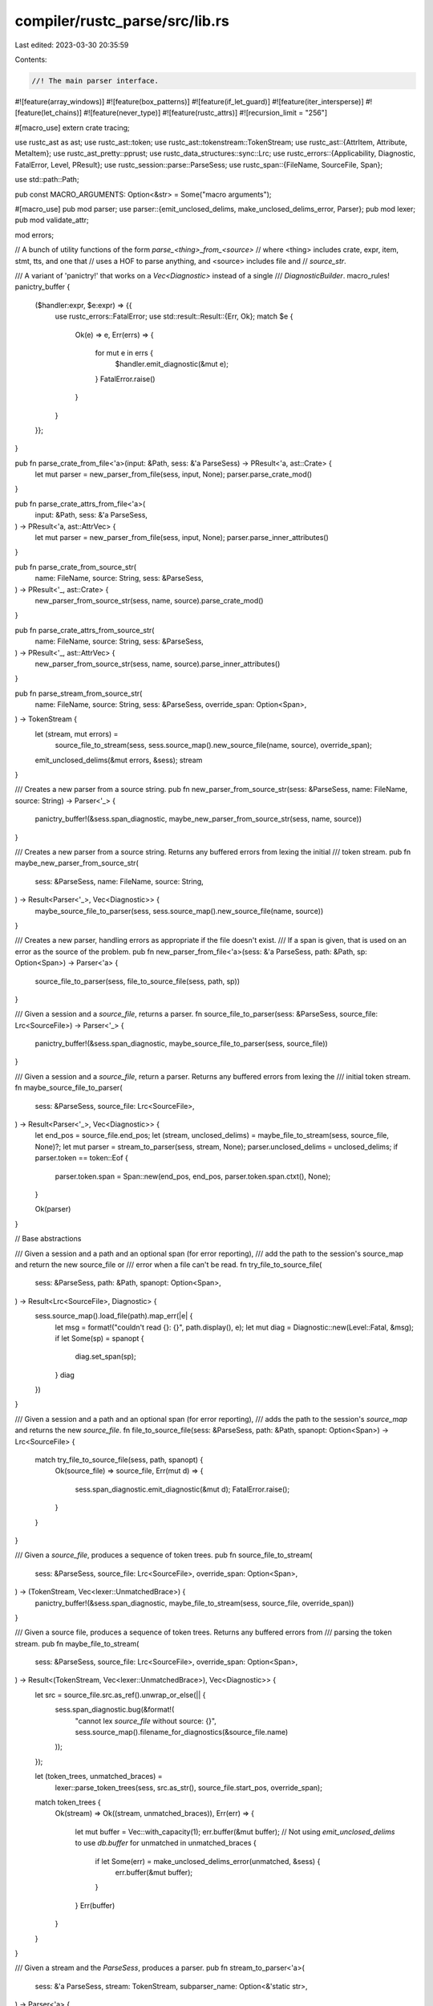 compiler/rustc_parse/src/lib.rs
===============================

Last edited: 2023-03-30 20:35:59

Contents:

.. code-block:: rs

    //! The main parser interface.

#![feature(array_windows)]
#![feature(box_patterns)]
#![feature(if_let_guard)]
#![feature(iter_intersperse)]
#![feature(let_chains)]
#![feature(never_type)]
#![feature(rustc_attrs)]
#![recursion_limit = "256"]

#[macro_use]
extern crate tracing;

use rustc_ast as ast;
use rustc_ast::token;
use rustc_ast::tokenstream::TokenStream;
use rustc_ast::{AttrItem, Attribute, MetaItem};
use rustc_ast_pretty::pprust;
use rustc_data_structures::sync::Lrc;
use rustc_errors::{Applicability, Diagnostic, FatalError, Level, PResult};
use rustc_session::parse::ParseSess;
use rustc_span::{FileName, SourceFile, Span};

use std::path::Path;

pub const MACRO_ARGUMENTS: Option<&str> = Some("macro arguments");

#[macro_use]
pub mod parser;
use parser::{emit_unclosed_delims, make_unclosed_delims_error, Parser};
pub mod lexer;
pub mod validate_attr;

mod errors;

// A bunch of utility functions of the form `parse_<thing>_from_<source>`
// where <thing> includes crate, expr, item, stmt, tts, and one that
// uses a HOF to parse anything, and <source> includes file and
// `source_str`.

/// A variant of 'panictry!' that works on a `Vec<Diagnostic>` instead of a single
/// `DiagnosticBuilder`.
macro_rules! panictry_buffer {
    ($handler:expr, $e:expr) => {{
        use rustc_errors::FatalError;
        use std::result::Result::{Err, Ok};
        match $e {
            Ok(e) => e,
            Err(errs) => {
                for mut e in errs {
                    $handler.emit_diagnostic(&mut e);
                }
                FatalError.raise()
            }
        }
    }};
}

pub fn parse_crate_from_file<'a>(input: &Path, sess: &'a ParseSess) -> PResult<'a, ast::Crate> {
    let mut parser = new_parser_from_file(sess, input, None);
    parser.parse_crate_mod()
}

pub fn parse_crate_attrs_from_file<'a>(
    input: &Path,
    sess: &'a ParseSess,
) -> PResult<'a, ast::AttrVec> {
    let mut parser = new_parser_from_file(sess, input, None);
    parser.parse_inner_attributes()
}

pub fn parse_crate_from_source_str(
    name: FileName,
    source: String,
    sess: &ParseSess,
) -> PResult<'_, ast::Crate> {
    new_parser_from_source_str(sess, name, source).parse_crate_mod()
}

pub fn parse_crate_attrs_from_source_str(
    name: FileName,
    source: String,
    sess: &ParseSess,
) -> PResult<'_, ast::AttrVec> {
    new_parser_from_source_str(sess, name, source).parse_inner_attributes()
}

pub fn parse_stream_from_source_str(
    name: FileName,
    source: String,
    sess: &ParseSess,
    override_span: Option<Span>,
) -> TokenStream {
    let (stream, mut errors) =
        source_file_to_stream(sess, sess.source_map().new_source_file(name, source), override_span);
    emit_unclosed_delims(&mut errors, &sess);
    stream
}

/// Creates a new parser from a source string.
pub fn new_parser_from_source_str(sess: &ParseSess, name: FileName, source: String) -> Parser<'_> {
    panictry_buffer!(&sess.span_diagnostic, maybe_new_parser_from_source_str(sess, name, source))
}

/// Creates a new parser from a source string. Returns any buffered errors from lexing the initial
/// token stream.
pub fn maybe_new_parser_from_source_str(
    sess: &ParseSess,
    name: FileName,
    source: String,
) -> Result<Parser<'_>, Vec<Diagnostic>> {
    maybe_source_file_to_parser(sess, sess.source_map().new_source_file(name, source))
}

/// Creates a new parser, handling errors as appropriate if the file doesn't exist.
/// If a span is given, that is used on an error as the source of the problem.
pub fn new_parser_from_file<'a>(sess: &'a ParseSess, path: &Path, sp: Option<Span>) -> Parser<'a> {
    source_file_to_parser(sess, file_to_source_file(sess, path, sp))
}

/// Given a session and a `source_file`, returns a parser.
fn source_file_to_parser(sess: &ParseSess, source_file: Lrc<SourceFile>) -> Parser<'_> {
    panictry_buffer!(&sess.span_diagnostic, maybe_source_file_to_parser(sess, source_file))
}

/// Given a session and a `source_file`, return a parser. Returns any buffered errors from lexing the
/// initial token stream.
fn maybe_source_file_to_parser(
    sess: &ParseSess,
    source_file: Lrc<SourceFile>,
) -> Result<Parser<'_>, Vec<Diagnostic>> {
    let end_pos = source_file.end_pos;
    let (stream, unclosed_delims) = maybe_file_to_stream(sess, source_file, None)?;
    let mut parser = stream_to_parser(sess, stream, None);
    parser.unclosed_delims = unclosed_delims;
    if parser.token == token::Eof {
        parser.token.span = Span::new(end_pos, end_pos, parser.token.span.ctxt(), None);
    }

    Ok(parser)
}

// Base abstractions

/// Given a session and a path and an optional span (for error reporting),
/// add the path to the session's source_map and return the new source_file or
/// error when a file can't be read.
fn try_file_to_source_file(
    sess: &ParseSess,
    path: &Path,
    spanopt: Option<Span>,
) -> Result<Lrc<SourceFile>, Diagnostic> {
    sess.source_map().load_file(path).map_err(|e| {
        let msg = format!("couldn't read {}: {}", path.display(), e);
        let mut diag = Diagnostic::new(Level::Fatal, &msg);
        if let Some(sp) = spanopt {
            diag.set_span(sp);
        }
        diag
    })
}

/// Given a session and a path and an optional span (for error reporting),
/// adds the path to the session's `source_map` and returns the new `source_file`.
fn file_to_source_file(sess: &ParseSess, path: &Path, spanopt: Option<Span>) -> Lrc<SourceFile> {
    match try_file_to_source_file(sess, path, spanopt) {
        Ok(source_file) => source_file,
        Err(mut d) => {
            sess.span_diagnostic.emit_diagnostic(&mut d);
            FatalError.raise();
        }
    }
}

/// Given a `source_file`, produces a sequence of token trees.
pub fn source_file_to_stream(
    sess: &ParseSess,
    source_file: Lrc<SourceFile>,
    override_span: Option<Span>,
) -> (TokenStream, Vec<lexer::UnmatchedBrace>) {
    panictry_buffer!(&sess.span_diagnostic, maybe_file_to_stream(sess, source_file, override_span))
}

/// Given a source file, produces a sequence of token trees. Returns any buffered errors from
/// parsing the token stream.
pub fn maybe_file_to_stream(
    sess: &ParseSess,
    source_file: Lrc<SourceFile>,
    override_span: Option<Span>,
) -> Result<(TokenStream, Vec<lexer::UnmatchedBrace>), Vec<Diagnostic>> {
    let src = source_file.src.as_ref().unwrap_or_else(|| {
        sess.span_diagnostic.bug(&format!(
            "cannot lex `source_file` without source: {}",
            sess.source_map().filename_for_diagnostics(&source_file.name)
        ));
    });

    let (token_trees, unmatched_braces) =
        lexer::parse_token_trees(sess, src.as_str(), source_file.start_pos, override_span);

    match token_trees {
        Ok(stream) => Ok((stream, unmatched_braces)),
        Err(err) => {
            let mut buffer = Vec::with_capacity(1);
            err.buffer(&mut buffer);
            // Not using `emit_unclosed_delims` to use `db.buffer`
            for unmatched in unmatched_braces {
                if let Some(err) = make_unclosed_delims_error(unmatched, &sess) {
                    err.buffer(&mut buffer);
                }
            }
            Err(buffer)
        }
    }
}

/// Given a stream and the `ParseSess`, produces a parser.
pub fn stream_to_parser<'a>(
    sess: &'a ParseSess,
    stream: TokenStream,
    subparser_name: Option<&'static str>,
) -> Parser<'a> {
    Parser::new(sess, stream, false, subparser_name)
}

/// Runs the given subparser `f` on the tokens of the given `attr`'s item.
pub fn parse_in<'a, T>(
    sess: &'a ParseSess,
    tts: TokenStream,
    name: &'static str,
    mut f: impl FnMut(&mut Parser<'a>) -> PResult<'a, T>,
) -> PResult<'a, T> {
    let mut parser = Parser::new(sess, tts, false, Some(name));
    let result = f(&mut parser)?;
    if parser.token != token::Eof {
        parser.unexpected()?;
    }
    Ok(result)
}

pub fn fake_token_stream_for_item(sess: &ParseSess, item: &ast::Item) -> TokenStream {
    let source = pprust::item_to_string(item);
    let filename = FileName::macro_expansion_source_code(&source);
    parse_stream_from_source_str(filename, source, sess, Some(item.span))
}

pub fn fake_token_stream_for_crate(sess: &ParseSess, krate: &ast::Crate) -> TokenStream {
    let source = pprust::crate_to_string_for_macros(krate);
    let filename = FileName::macro_expansion_source_code(&source);
    parse_stream_from_source_str(filename, source, sess, Some(krate.spans.inner_span))
}

pub fn parse_cfg_attr(
    attr: &Attribute,
    parse_sess: &ParseSess,
) -> Option<(MetaItem, Vec<(AttrItem, Span)>)> {
    match attr.get_normal_item().args {
        ast::AttrArgs::Delimited(ast::DelimArgs { dspan, delim, ref tokens })
            if !tokens.is_empty() =>
        {
            let msg = "wrong `cfg_attr` delimiters";
            crate::validate_attr::check_meta_bad_delim(parse_sess, dspan, delim, msg);
            match parse_in(parse_sess, tokens.clone(), "`cfg_attr` input", |p| p.parse_cfg_attr()) {
                Ok(r) => return Some(r),
                Err(mut e) => {
                    e.help(&format!("the valid syntax is `{}`", CFG_ATTR_GRAMMAR_HELP))
                        .note(CFG_ATTR_NOTE_REF)
                        .emit();
                }
            }
        }
        _ => error_malformed_cfg_attr_missing(attr.span, parse_sess),
    }
    None
}

const CFG_ATTR_GRAMMAR_HELP: &str = "#[cfg_attr(condition, attribute, other_attribute, ...)]";
const CFG_ATTR_NOTE_REF: &str = "for more information, visit \
    <https://doc.rust-lang.org/reference/conditional-compilation.html\
    #the-cfg_attr-attribute>";

fn error_malformed_cfg_attr_missing(span: Span, parse_sess: &ParseSess) {
    parse_sess
        .span_diagnostic
        .struct_span_err(span, "malformed `cfg_attr` attribute input")
        .span_suggestion(
            span,
            "missing condition and attribute",
            CFG_ATTR_GRAMMAR_HELP,
            Applicability::HasPlaceholders,
        )
        .note(CFG_ATTR_NOTE_REF)
        .emit();
}


